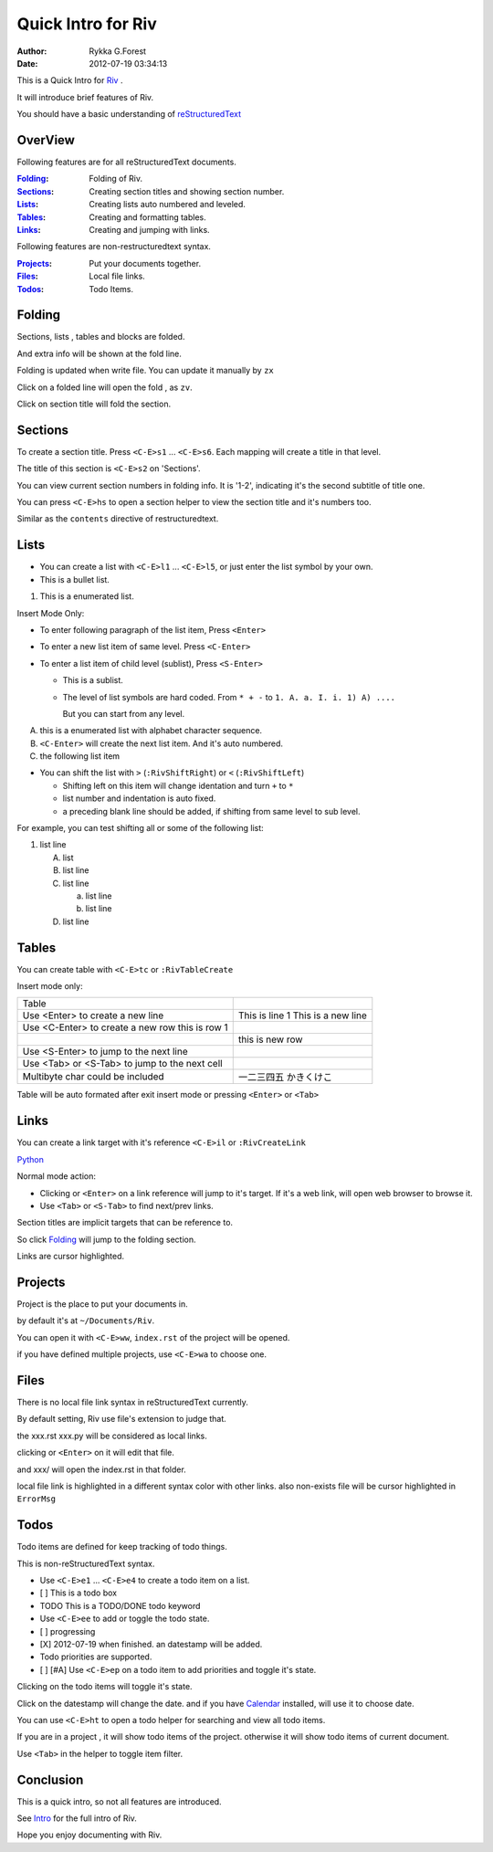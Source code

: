 
===================
Quick Intro for Riv
===================

:Author: Rykka G.Forest
:Date:  2012-07-19 03:34:13

This is a Quick Intro for Riv_ .

It will introduce brief features of Riv.

You should have a basic understanding of reStructuredText_

.. _Riv: https://github.com/Rykka/riv.vim
.. _reStructuredText: http://docutils.sourceforge.net/rst.html


OverView
--------

Following features are for all reStructuredText documents.

:Folding_:  Folding of Riv.
:Sections_: Creating section titles and showing section number.
:Lists_:    Creating lists auto numbered and leveled.
:Tables_:   Creating and formatting tables.
:Links_:    Creating and jumping with links.

Following features are non-restructuredtext syntax.

:Projects_: Put your documents together.
:Files_:    Local file links.
:Todos_:    Todo Items.

Folding
-------
Sections, lists , tables and blocks are folded.

And extra info will be shown at the fold line.

Folding is updated when write file.
You can update it manually by ``zx``

Click on a folded line will open the fold , as ``zv``.

Click on section title will fold the section.

Sections
--------
To create a section title. 
Press ``<C-E>s1`` ... ``<C-E>s6``. 
Each mapping will create a title in that level.

The title of this section is ``<C-E>s2`` on 'Sections'.

You can view current section numbers in folding info. 
It is '1-2', indicating it's the second subtitle of title one.

You can press ``<C-E>hs`` to open a section helper 
to view the section title and it's numbers too.

Similar as the ``contents`` directive of restructuredtext.


Lists
-----

* You can create a list with ``<C-E>l1`` ... ``<C-E>l5``, 
  or just enter the list symbol by your own.

* This is a bullet list.

1. This is a enumerated list.

Insert Mode Only:

* To enter following paragraph of the list item, 
  Press ``<Enter>``
* To enter a new list item of same level. 
  Press ``<C-Enter>``
* To enter a list item of child level (sublist),
  Press ``<S-Enter>``

  + This is a sublist.
  + The level of list symbols are hard coded.
    From ``* + -`` to ``1. A. a. I. i. 1) A) ....``

    But you can start from any level.

A. this is a enumerated list with alphabet character sequence.
B. ``<C-Enter>`` will create the next list item. And it's auto numbered.
C. the following list item

* You can shift the list with 
  ``>`` (``:RivShiftRight``) or ``<`` (``:RivShiftLeft``)

  + Shifting left on this item will change identation and turn ``+`` to ``*`` 
  + list number and indentation is auto fixed.
  + a preceding blank line should be added, if shifting from same level to sub level.

For example, you can test shifting all or some of the following list:

1. list
   line

   A. list
   B. list
      line
   C. list
      line

      a. list
         line
      b. list 
         line

   D. list 
      line


Tables
------

You can create table with ``<C-E>tc`` or ``:RivTableCreate``

Insert mode only:

+-------------------------------------------------+--------------------------+
| Table                                           |                          |
+-------------------------------------------------+--------------------------+
| Use <Enter> to create a new line                | This is line 1           |
|                                                 | This is a new line       |
+-------------------------------------------------+--------------------------+
| Use <C-Enter> to create a new row this is row 1 |                          |
+-------------------------------------------------+--------------------------+
|                                                 | this is new row          |
+-------------------------------------------------+--------------------------+
| Use <S-Enter> to jump to the next line          |                          |
+-------------------------------------------------+--------------------------+
| Use <Tab> or <S-Tab> to jump to the next cell   |                          |
+-------------------------------------------------+--------------------------+
| Multibyte char could be included                | 一二三四五    かきくけこ |
+-------------------------------------------------+--------------------------+

Table will be auto formated after exit insert mode
or pressing ``<Enter>`` or ``<Tab>``

Links
-----

You can create a link target with it's reference ``<C-E>il`` or ``:RivCreateLink``

Python_

.. _Python: www.python.org

Normal mode action:

* Clicking or ``<Enter>`` on a link reference will jump to it's target.
  If it's a web link, will open web browser to browse it.
* Use ``<Tab>`` or ``<S-Tab>`` to find next/prev links.

Section titles are implicit targets that can be reference to.

So click Folding_ will jump to the folding section.

Links are cursor highlighted.

Projects
--------
Project is the place to put your documents in.

by default it's at ``~/Documents/Riv``. 

You can open it with ``<C-E>ww``, ``index.rst`` of the project will be opened.

if you have defined multiple projects, use ``<C-E>wa`` to choose one.

Files
-----

There is no local file link syntax in reStructuredText currently.

By default setting, 
Riv use file's extension to judge that.

the xxx.rst  xxx.py will be considered as local links.

clicking or ``<Enter>`` on it will edit that file.

and xxx/ will open the index.rst in that folder.

local file link is highlighted in a different syntax color with other links.
also non-exists file will be cursor highlighted in ``ErrorMsg``

Todos
-----

Todo items are defined for keep tracking of todo things.

This is non-reStructuredText syntax.

* Use ``<C-E>e1`` ... ``<C-E>e4`` to create a todo item on a list.
* [ ] This is a todo box
* TODO This is a TODO/DONE todo keyword 

* Use ``<C-E>ee`` to add or toggle the todo state.
* [ ] progressing
* [X] 2012-07-19 when finished. an datestamp will be added.

* Todo priorities are supported. 
* [ ] [#A] Use ``<C-E>ep`` on a todo item to add priorities and toggle it's state.

Clicking on the todo items will toggle it's state. 

Click on the datestamp will change the date. 
and if you have Calendar_ installed, will use it to choose date.

.. _Calendar: https://github.com/mattn/calendar-vim

You can use ``<C-E>ht`` to open a todo helper
for searching and view all todo items.

If you are in a project , it will show todo items of the project.
otherwise it will show todo items of current document.

Use ``<Tab>`` in the helper to toggle item filter.

Conclusion
----------
This is a quick intro, so not all features are introduced.

See Intro_ for the full intro of Riv.

.. _Intro: https://github.com/Rykka/riv.vim#intro

Hope you enjoy documenting with Riv.

